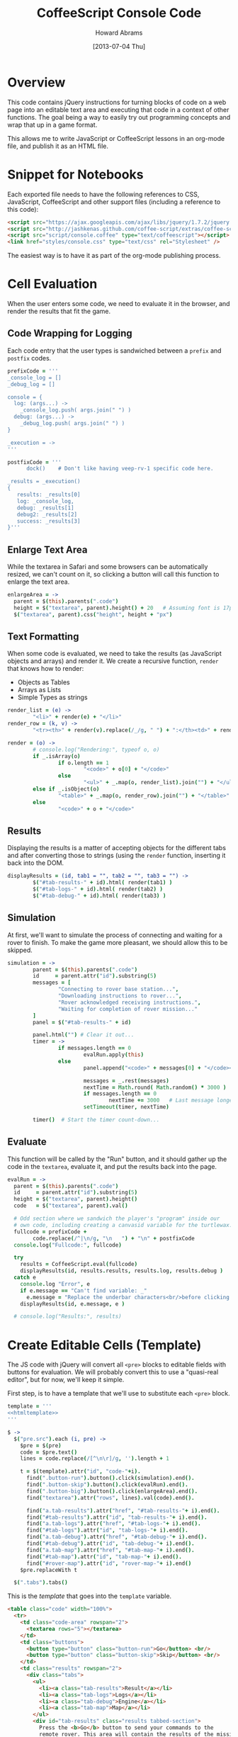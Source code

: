 #+TITLE:  CoffeeScript Console Code
#+AUTHOR: Howard Abrams
#+EMAIL:  howard.abrams@gmail.com
#+DATE:   [2013-07-04 Thu]
#+TAGS:   coffeescript

* Overview

  This code contains jQuery instructions for turning blocks of code
  on a web page into an editable text area and executing that code in
  a context of other functions. The goal being a way to easily try
  out programming concepts and wrap that up in a game format.

  This allows me to write JavaScript or CoffeeScript lessons in an
  org-mode file, and publish it as an HTML file.

* Snippet for Notebooks

  Each exported file needs to have the following references to
  CSS, JavaScript, CoffeeScript and other support files (including a
  reference to this code):

#+BEGIN_SRC html :tangle no
  <script src="https://ajax.googleapis.com/ajax/libs/jquery/1.7.2/jquery.min.js" type="text/javascript"></script>
  <script src="http://jashkenas.github.com/coffee-script/extras/coffee-script.js" type="text/javascript" charset="utf-8"></script>
  <script src="script/console.coffee" type="text/coffeescript"></script>
  <link href="styles/console.css" type="text/css" rel="Stylesheet" />
#+END_SRC

  The easiest way is to have it as part of the org-mode publishing process.

* Cell Evaluation

  When the user enters some code, we need to evaluate it in the
  browser, and render the results that fit the game.

** Code Wrapping for Logging

   Each code entry that the user types is sandwiched between a
   =prefix= and =postfix= codes.

#+BEGIN_SRC coffee
  prefixCode = '''
  _console_log = []
  _debug_log = []
  
  console = {
    log: (args...) ->
      _console_log.push( args.join(" ") )
    debug: (args...) ->
      _debug_log.push( args.join(" ") )
  }
  
  _execution = ->
  '''
  
  postfixCode = '''
        dock()    # Don't like having veep-rv-1 specific code here.

  _results = _execution()
  {
     results: _results[0]
     log: _console_log,
     debug: _results[1]
     debug2: _results[2]
     success: _results[3]
  }'''
#+END_SRC

** Enlarge Text Area

    While the textarea in Safari and some browsers can be
    automatically resized, we can't count on it, so clicking a button
    will call this function to enlarge the text area.

#+BEGIN_SRC coffee
  enlargeArea = ->
    parent = $(this).parents(".code")
    height = $("textarea", parent).height() + 20   # Assuming font is 17px
    $("textarea", parent).css("height", height + "px")
#+END_SRC

** Text Formatting

   When some code is evaluated, we need to take the results (as
   JavaScript objects and arrays) and render it.  We create a
   recursive function, =render= that knows how to render:

   - Objects as Tables
   - Arrays as Lists
   - Simple Types as strings

#+BEGIN_SRC coffee
  render_list = (e) ->
          "<li>" + render(e) + "</li>"
  render_row = (k, v) ->
          "<tr><th>" + render(v).replace(/_/g, " ") + ":</th><td>" + render(k) + "</td></tr>"
  
  render = (o) ->
          # console.log("Rendering:", typeof o, o)
          if _.isArray(o)
                  if o.length == 1
                          "<code>" + o[0] + "</code>"
                  else
                          "<ul>" + _.map(o, render_list).join("") + "</ul>"
          else if _.isObject(o)
                  "<table>" + _.map(o, render_row).join("") + "</table>"
          else
                  "<code>" + o + "</code>"
#+END_SRC

** Results

   Displaying the results is a matter of accepting objects for the
   different tabs and after converting those to strings (using the
   =render= function, inserting it back into the DOM.

#+BEGIN_SRC coffee
  displayResults = (id, tab1 = "", tab2 = "", tab3 = "") ->
          $("#tab-results-" + id).html( render(tab1) )
          $("#tab-logs-" + id).html( render(tab2) )
          $("#tab-debug-" + id).html( render(tab3) )
#+END_SRC

** Simulation

   At first, we'll want to simulate the process of connecting and
   waiting for a rover to finish. To make the game more pleasant, we
   should allow this to be skipped.

#+BEGIN_SRC coffee
  simulation = ->
          parent = $(this).parents(".code")
          id     = parent.attr("id").substring(5)
          messages = [
                  "Connecting to rover base station...",
                  "Downloading instructions to rover...",
                  "Rover acknowledged receiving instructions.",
                  "Waiting for completion of rover mission..."
          ]
          panel = $("#tab-results-" + id)
  
          panel.html("") # Clear it out...
          timer = ->
                  if messages.length == 0
                          evalRun.apply(this)
                  else
                          panel.append("<code>" + messages[0] + "</code><br/>")
  
                          messages = _.rest(messages)
                          nextTime = Math.round( Math.random() * 3000 )
                          if messages.length == 0
                                  nextTime += 3000   # Last message longer.
                          setTimeout(timer, nextTime)
  
          timer()  # Start the timer count-down...                        
#+END_SRC
** Evaluate

    This function will be called by the "Run" button, and it should
    gather up the code in the =textarea=, evaluate it, and put the
    results back into the page.

#+BEGIN_SRC coffee
  evalRun = ->
    parent = $(this).parents(".code")
    id     = parent.attr("id").substring(5)
    height = $("textarea", parent).height()
    code   = $("textarea", parent).val()
  
    # Odd section where we sandwich the player's "program" inside our
    # own code, including creating a canvasid variable for the turtlewax.  
    fullcode = prefixCode +
          code.replace(/^|\n/g, "\n   ") + "\n" + postfixCode
    console.log("Fullcode:", fullcode)
    
    try
      results = CoffeeScript.eval(fullcode)
      displayResults(id, results.results, results.log, results.debug )
    catch e
      console.log "Error", e
      if e.message == "Can't find variable: _"
        e.message = "Replace the underbar characters<br/>before clicking <b>Run</b>."
      displayResults(id, e.message, e )
  
    # console.log("Results:", results)
#+END_SRC

* Create Editable Cells (Template)

  The JS code with jQuery will convert all =<pre>= blocks to editable
  fields with buttons for evaluation. We will probably convert this
  to use a "quasi-real editor", but for now, we'll keep it simple.

  First step, is to have a template that we'll use to substitute each
  =<pre>= block.

#+BEGIN_SRC coffee :noweb tangle
  template = '''
  <<htmltemplate>>
  '''
  
  $ ->
    $("pre.src").each (i, pre) ->
      $pre = $(pre)
      code = $pre.text()
      lines = code.replace(/[^\n\r]/g, '').length + 1
    
      t = $(template).attr("id", "code-"+i).
        find(".button-run").button().click(simulation).end().
        find(".button-skip").button().click(evalRun).end().
        find(".button-big").button().click(enlargeArea).end().
        find("textarea").attr("rows", lines).val(code).end().
  
        find("a.tab-results").attr("href", "#tab-results-"+ i).end().
        find("#tab-results").attr("id", "tab-results-"+ i).end().
        find("a.tab-logs").attr("href", "#tab-logs-"+ i).end().
        find("#tab-logs").attr("id", "tab-logs-"+ i).end().
        find("a.tab-debug").attr("href", "#tab-debug-"+ i).end().
        find("#tab-debug").attr("id", "tab-debug-"+ i).end().
        find("a.tab-map").attr("href", "#tab-map-"+ i).end().
        find("#tab-map").attr("id", "tab-map-"+ i).end().
        find("#rover-map").attr("id", "rover-map-"+ i).end()
      $pre.replaceWith t
  
    $(".tabs").tabs()
#+END_SRC

  This is the /template/ that goes into the =template= variable.

#+NAME: htmltemplate
#+BEGIN_SRC html :tangle no
  <table class="code" width="100%">
    <tr>
      <td class="code-area" rowspan="2">
        <textarea rows="5"></textarea>
      </td>
      <td class="buttons">
        <button type="button" class="button-run">Go</button> <br/>
        <button type="button" class="button-skip">Skip</button> <br/>
      </td>
      <td class="results" rowspan="2">
        <div class="tabs">
          <ul>
            <li><a class="tab-results">Result</a></li>
            <li><a class="tab-logs">Logs</a></li>
            <li><a class="tab-debug">Engine</a></li>
            <li><a class="tab-map">Map</a></li>
          </ul>
          <div id="tab-results" class="results tabbed-section">
            Press the <b>Go</b> button to send your commands to the
            remote rover. This area will contain the results of the mission.
          </div>
          <div id="tab-logs" class="logs tabbed-section">
            Command messages from <code>console.log()</code> will appear
            in this panel.
          </div>
          <div id="tab-debug" class="debug tabbed-section">
            Log messages from the remote rover's activity will be
            shown in this panel.
          </div>
          <div id="tab-map" class="map tabbed-section">
            <canvas id="rover-map" height="300" width="400"/>
          </div>
        </div>
      </td>
    </tr>
    <tr>
      <td class="buttons2">
        <button type="button" class="button-big">&darr;</button>
      </td>
    </tr>
  </table>
#+END_SRC

* Styling

  The following is the CSS styles associated with the "console" and
  text editing... not the game styling.

#+BEGIN_SRC css :tangle ../site/styles/console.css
  table.code {
    width: 100%;
  }
  table.code td.code-area {
    width: 45%;
  }
  table.code td.buttons {
    width: 100px;
  }
  table.code td.results {
    /* width: 45%; */
  }
  
  td.results ul {
    margin-top: 0;
    padding-left: 1em;
  }

  .buttons, .buttons2 {
    text-align: right;
    padding: 0px 12px;
  }
  .buttons2 {
    vertical-align: bottom;
  }
  
  .buttons button, .buttons2 button {
    font-size: 12px;
    width: 62px;
    clear: both;
  }
  
  .code-area {
  }
  
  textarea {
    width: 100%;
    font-size: 17px;
    font-family: courier, monospace;
    min-height: 60px;
    background-color: #444;
    color: aqua;
    border: 1px solid white;
    padding: 12px;
  }
  
  .tabs {
    font-size: 16px;
  }
  .tabs ul {
    font-size: 14px;
  }
  a.ui-tabs-anchor {
    font-size: 14px;
  }
  .ui-button-text {
    font-size: 16px;
  }
  
  .tabs th {
    text-align: right;
    padding-right: 8px;
  }
  .tabs code {
    color: orange;
  }
  
  .tabbed-section {
  }
  #tab-results {
  }
  #tab-logs {
  }
  #tabs-debug {
  }
  #tabs-map {
  }
#+END_SRC

* Technical Section
  
  This file originally came from an [[http://orgmode.org][org-mode]] file.
  Create the script by tangling it with: =C-c C-v t=
  
#+PROPERTY: tangle ../site/scripts/console.coffee
#+PROPERTY: comments org
#+PROPERTY: shebang #!/usr/bin/env coffee
#+DESCRIPTION: Creates the CoffeeScript support code for RV Consoles
